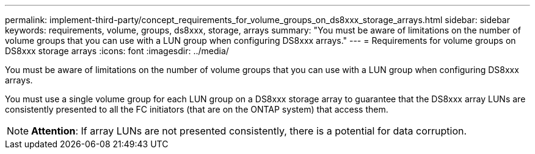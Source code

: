 ---
permalink: implement-third-party/concept_requirements_for_volume_groups_on_ds8xxx_storage_arrays.html
sidebar: sidebar
keywords: requirements, volume, groups, ds8xxx, storage, arrays
summary: "You must be aware of limitations on the number of volume groups that you can use with a LUN group when configuring DS8xxx arrays."
---
= Requirements for volume groups on DS8xxx storage arrays
:icons: font
:imagesdir: ../media/

[.lead]
You must be aware of limitations on the number of volume groups that you can use with a LUN group when configuring DS8xxx arrays.

You must use a single volume group for each LUN group on a DS8xxx storage array to guarantee that the DS8xxx array LUNs are consistently presented to all the FC initiators (that are on the ONTAP system) that access them.
[NOTE]
====
*Attention*: If array LUNs are not presented consistently, there is a potential for data corruption.
====
